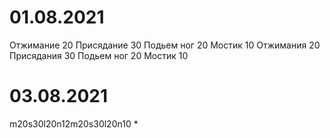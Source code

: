 * 01.08.2021
Отжимание 20
Присядание 30
Подьем ног 20
Мостик 10
Отжимания 20
Присядания 30
Подьем ног 20
Мостик 10
* 03.08.2021
m20s30l20n12m20s30l20n10
*
